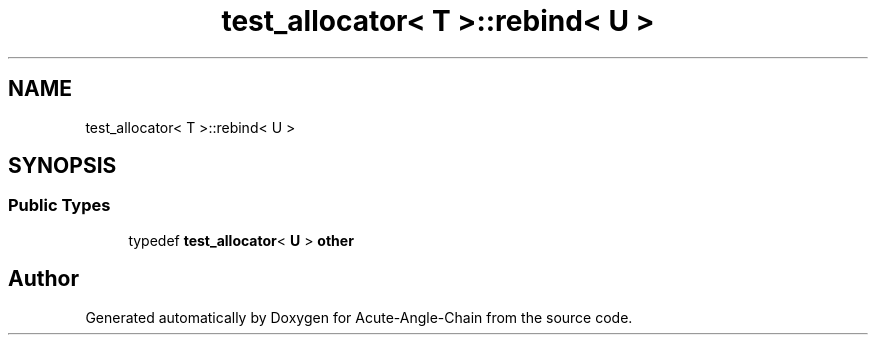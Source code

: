 .TH "test_allocator< T >::rebind< U >" 3 "Sun Jun 3 2018" "Acute-Angle-Chain" \" -*- nroff -*-
.ad l
.nh
.SH NAME
test_allocator< T >::rebind< U >
.SH SYNOPSIS
.br
.PP
.SS "Public Types"

.in +1c
.ti -1c
.RI "typedef \fBtest_allocator\fP< \fBU\fP > \fBother\fP"
.br
.in -1c

.SH "Author"
.PP 
Generated automatically by Doxygen for Acute-Angle-Chain from the source code\&.
